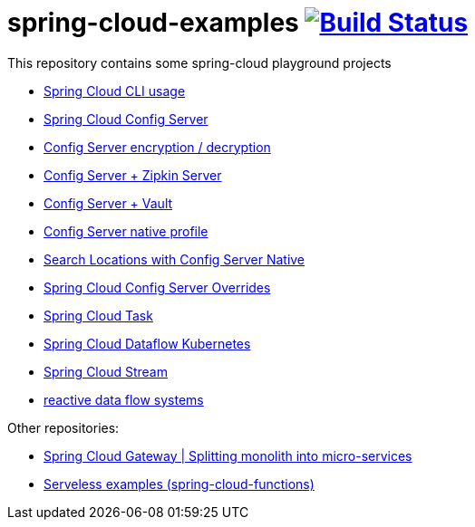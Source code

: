 = spring-cloud-examples image:https://travis-ci.org/daggerok/spring-cloud-examples.svg?branch=master["Build Status", link="https://travis-ci.org/daggerok/spring-cloud-examples"]

//tag::content[]

This repository contains some spring-cloud playground projects

- link:./spring-cloud-cli/[Spring Cloud CLI usage]
- link:01-spring-cloud-config-server/[Spring Cloud Config Server]
- link:01-config-server-encryption-decryption/[Config Server encryption / decryption]
- link:02-config-server-zipkin-server/[Config Server + Zipkin Server]
- link:03-config-server-vault/[Config Server + Vault]
- link:04-config-server-native/[Config Server native profile]
- link:04-native-search-locations/[Search Locations with Config Server Native]
- link:04-config-server-overrides/[Spring Cloud Config Server Overrides]
- link:05-spring-cloud-task/[Spring Cloud Task]
- link:06-spring-cloud-dataflow-kubernetes/[Spring Cloud Dataflow Kubernetes]
- link:07-spring-cloud-stream/[Spring Cloud Stream]
- link:reactive-data-flow-systems/[reactive data flow systems]

Other repositories:

- link:https://github.com/daggerok/spring-cloud-gateway-example[Spring Cloud Gateway | Splitting monolith into micro-services]
- link:https://github.com/daggerok/serverless-examples[Serveless examples (spring-cloud-functions)]

//end::content[]
